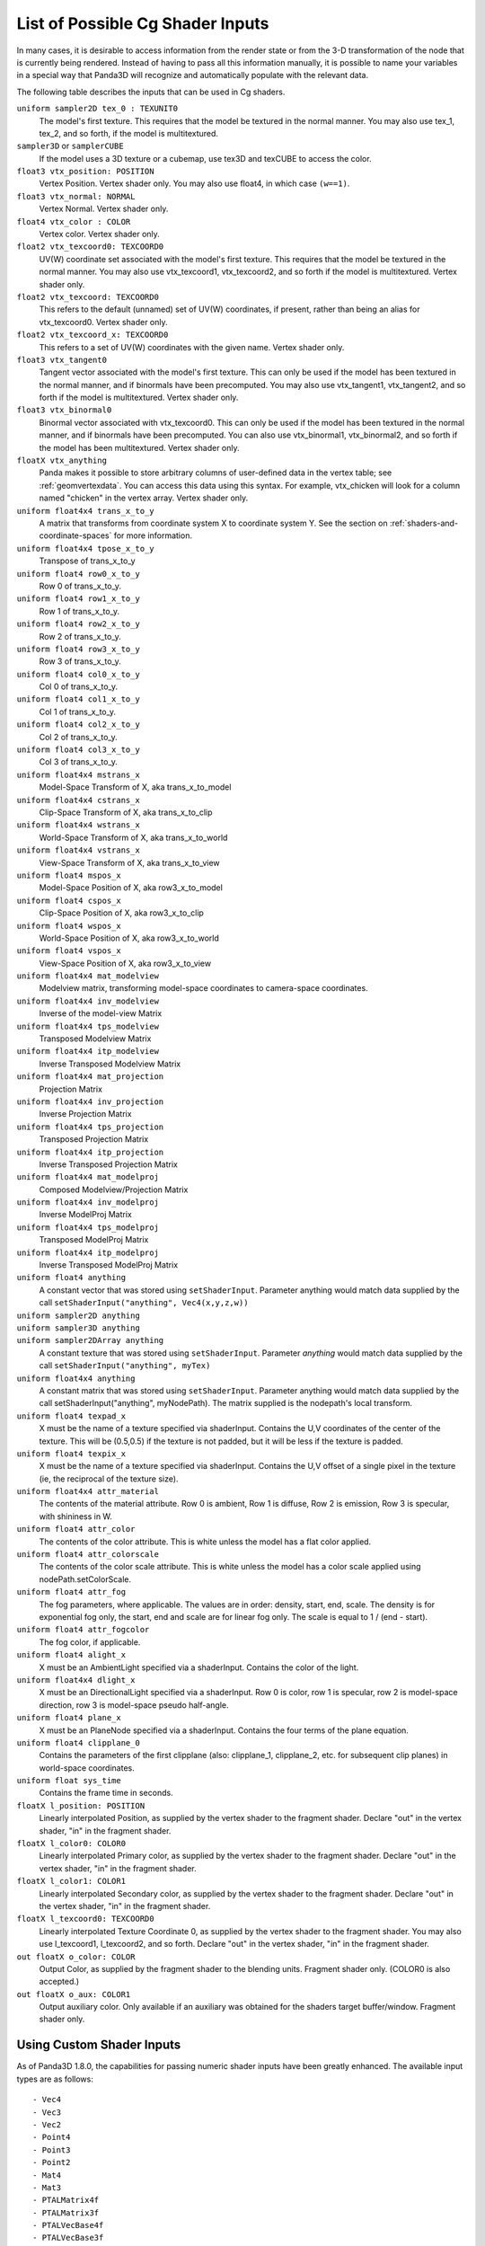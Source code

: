 .. _list-of-possible-cg-shader-inputs:

List of Possible Cg Shader Inputs
=================================

In many cases, it is desirable to access information from the render state or
from the 3-D transformation of the node that is currently being rendered.
Instead of having to pass all this information manually, it is possible to name
your variables in a special way that Panda3D will recognize and automatically
populate with the relevant data.

The following table describes the inputs that can be used in Cg shaders.

``uniform sampler2D tex_0 : TEXUNIT0``
   The model's first texture. This requires that the model be textured in the
   normal manner. You may also use tex_1, tex_2, and so forth, if the model is
   multitextured.

``sampler3D`` or ``samplerCUBE``
   If the model uses a 3D texture or a cubemap, use tex3D and texCUBE to access
   the color.

``float3 vtx_position: POSITION``
   Vertex Position. Vertex shader only. You may also use float4, in which case
   ``(w==1)``.

``float3 vtx_normal: NORMAL``
   Vertex Normal. Vertex shader only.

``float4 vtx_color : COLOR``
   Vertex color. Vertex shader only.

``float2 vtx_texcoord0: TEXCOORD0``
   UV(W) coordinate set associated with the model's first texture. This requires
   that the model be textured in the normal manner. You may also use
   vtx_texcoord1, vtx_texcoord2, and so forth if the model is multitextured.
   Vertex shader only.

``float2 vtx_texcoord: TEXCOORD0``
   This refers to the default (unnamed) set of UV(W) coordinates, if present,
   rather than being an alias for vtx_texcoord0. Vertex shader only.

``float2 vtx_texcoord_x: TEXCOORD0``
   This refers to a set of UV(W) coordinates with the given name. Vertex shader
   only.

``float3 vtx_tangent0``
   Tangent vector associated with the model's first texture. This can only be
   used if the model has been textured in the normal manner, and if binormals
   have been precomputed. You may also use vtx_tangent1, vtx_tangent2, and so
   forth if the model is multitextured. Vertex shader only.

``float3 vtx_binormal0``
   Binormal vector associated with vtx_texcoord0. This can only be used if the
   model has been textured in the normal manner, and if binormals have been
   precomputed. You can also use vtx_binormal1, vtx_binormal2, and so forth if
   the model has been multitextured. Vertex shader only.

``floatX vtx_anything``
   Panda makes it possible to store arbitrary columns of user-defined data in
   the vertex table; see :ref:`geomvertexdata`. You can access this data using
   this syntax. For example, vtx_chicken will look for a column named "chicken"
   in the vertex array. Vertex shader only.

``uniform float4x4 trans_x_to_y``
   A matrix that transforms from coordinate system X to coordinate system Y. See
   the section on :ref:`shaders-and-coordinate-spaces` for more information.

``uniform float4x4 tpose_x_to_y``
   Transpose of trans_x_to_y

``uniform float4 row0_x_to_y``
   Row 0 of trans_x_to_y.

``uniform float4 row1_x_to_y``
   Row 1 of trans_x_to_y.

``uniform float4 row2_x_to_y``
   Row 2 of trans_x_to_y.

``uniform float4 row3_x_to_y``
   Row 3 of trans_x_to_y.

``uniform float4 col0_x_to_y``
   Col 0 of trans_x_to_y.

``uniform float4 col1_x_to_y``
   Col 1 of trans_x_to_y.

``uniform float4 col2_x_to_y``
   Col 2 of trans_x_to_y.

``uniform float4 col3_x_to_y``
   Col 3 of trans_x_to_y.

``uniform float4x4 mstrans_x``
   Model-Space Transform of X, aka trans_x_to_model

``uniform float4x4 cstrans_x``
   Clip-Space Transform of X, aka trans_x_to_clip

``uniform float4x4 wstrans_x``
   World-Space Transform of X, aka trans_x_to_world

``uniform float4x4 vstrans_x``
   View-Space Transform of X, aka trans_x_to_view

``uniform float4 mspos_x``
   Model-Space Position of X, aka row3_x_to_model

``uniform float4 cspos_x``
   Clip-Space Position of X, aka row3_x_to_clip

``uniform float4 wspos_x``
   World-Space Position of X, aka row3_x_to_world

``uniform float4 vspos_x``
   View-Space Position of X, aka row3_x_to_view

``uniform float4x4 mat_modelview``
   Modelview matrix, transforming model-space coordinates to camera-space
   coordinates.

``uniform float4x4 inv_modelview``
   Inverse of the model-view Matrix

``uniform float4x4 tps_modelview``
   Transposed Modelview Matrix

``uniform float4x4 itp_modelview``
   Inverse Transposed Modelview Matrix

``uniform float4x4 mat_projection``
   Projection Matrix

``uniform float4x4 inv_projection``
   Inverse Projection Matrix

``uniform float4x4 tps_projection``
   Transposed Projection Matrix

``uniform float4x4 itp_projection``
   Inverse Transposed Projection Matrix

``uniform float4x4 mat_modelproj``
   Composed Modelview/Projection Matrix

``uniform float4x4 inv_modelproj``
   Inverse ModelProj Matrix

``uniform float4x4 tps_modelproj``
   Transposed ModelProj Matrix

``uniform float4x4 itp_modelproj``
   Inverse Transposed ModelProj Matrix

``uniform float4 anything``
   A constant vector that was stored using ``setShaderInput``. Parameter
   anything would match data supplied by the call ``setShaderInput("anything",
   Vec4(x,y,z,w))``

``uniform sampler2D anything``
   \
``uniform sampler3D anything``
   \
``uniform sampler2DArray anything``
   \
   A constant texture that was stored using ``setShaderInput``. Parameter
   *anything* would match data supplied by the call
   ``setShaderInput("anything", myTex)``

``uniform float4x4 anything``
   A constant matrix that was stored using ``setShaderInput``. Parameter
   anything would match data supplied by the call setShaderInput("anything",
   myNodePath). The matrix supplied is the nodepath's local transform.

``uniform float4 texpad_x``
   X must be the name of a texture specified via shaderInput. Contains the U,V
   coordinates of the center of the texture. This will be (0.5,0.5) if the
   texture is not padded, but it will be less if the texture is padded.

``uniform float4 texpix_x``
   X must be the name of a texture specified via shaderInput. Contains the U,V
   offset of a single pixel in the texture (ie, the reciprocal of the texture
   size).

``uniform float4x4 attr_material``
   The contents of the material attribute. Row 0 is ambient, Row 1 is diffuse,
   Row 2 is emission, Row 3 is specular, with shininess in W.

``uniform float4 attr_color``
   The contents of the color attribute. This is white unless the model has a
   flat color applied.

``uniform float4 attr_colorscale``
   The contents of the color scale attribute. This is white unless the model has
   a color scale applied using nodePath.setColorScale.

``uniform float4 attr_fog``
   The fog parameters, where applicable. The values are in order: density,
   start, end, scale. The density is for exponential fog only, the start, end
   and scale are for linear fog only. The scale is equal to 1 / (end - start).

``uniform float4 attr_fogcolor``
   The fog color, if applicable.

``uniform float4 alight_x``
   X must be an AmbientLight specified via a shaderInput. Contains the color of
   the light.

``uniform float4x4 dlight_x``
   X must be an DirectionalLight specified via a shaderInput. Row 0 is color,
   row 1 is specular, row 2 is model-space direction, row 3 is model-space
   pseudo half-angle.

``uniform float4 plane_x``
   X must be an PlaneNode specified via a shaderInput. Contains the four terms
   of the plane equation.

``uniform float4 clipplane_0``
   Contains the parameters of the first clipplane (also: clipplane_1,
   clipplane_2, etc. for subsequent clip planes) in world-space coordinates.

``uniform float sys_time``
   Contains the frame time in seconds.

``floatX l_position: POSITION``
   Linearly interpolated Position, as supplied by the vertex shader to the
   fragment shader. Declare "out" in the vertex shader, "in" in the fragment
   shader.

``floatX l_color0: COLOR0``
   Linearly interpolated Primary color, as supplied by the vertex shader to the
   fragment shader. Declare "out" in the vertex shader, "in" in the fragment
   shader.

``floatX l_color1: COLOR1``
   Linearly interpolated Secondary color, as supplied by the vertex shader to
   the fragment shader. Declare "out" in the vertex shader, "in" in the fragment
   shader.

``floatX l_texcoord0: TEXCOORD0``
   Linearly interpolated Texture Coordinate 0, as supplied by the vertex shader
   to the fragment shader. You may also use l_texcoord1, l_texcoord2, and so
   forth. Declare "out" in the vertex shader, "in" in the fragment shader.

``out floatX o_color: COLOR``
   Output Color, as supplied by the fragment shader to the blending units.
   Fragment shader only. (COLOR0 is also accepted.)

``out floatX o_aux: COLOR1``
   Output auxiliary color. Only available if an auxiliary was obtained for the
   shaders target buffer/window. Fragment shader only.

Using Custom Shader Inputs
--------------------------

As of Panda3D 1.8.0, the capabilities for passing numeric shader inputs have
been greatly enhanced. The available input types are as follows::

   - Vec4
   - Vec3
   - Vec2
   - Point4
   - Point3
   - Point2
   - Mat4
   - Mat3
   - PTALMatrix4f
   - PTALMatrix3f
   - PTALVecBase4f
   - PTALVecBase3f
   - PTALVecBase2f
   - PTAFloat
   - PTADouble

For definition let us consider the shader parameter float3. It's type is float
and format is Vec3 (meaning it can hold 3 elements) and a float3x3 input is of
type float and format Mat3 (meaning it can hold 9 elements)

The main concept of the shader inputs is that the Cg input format and type is
independent to the Panda3D input. The only condition is that the number of
elements passed by the user through the setShaderInput() function of Panda3D
and the number of elements expected by the shader input should be the same.
For example, a parameter uniform float4x4 mat[4] (total of 16*4 elements) could
be set with: (the below list is just a sample and there are more ways to
represent it)

.. code-block:: python

   setShaderInput("input_name",PTALMat4f[4])
   setShaderInput(PTALVecBase4f[16])
   setShaderInput(PTAFloat[16*4])
   setShaderInput(PTADouble[16*4])

But for some Cg input types there is no corresponding Panda3D type such as
float3x2(Panda3D does not have a corresponding Mat3x2 class) Hence these input
types can be initiated row-wise as

1 2 3

4 5 6

This row wise input can be sent to the Cg shader in any of the following
ways: (Note that the below list is just a sample and there are more ways to
represent it)

.. code-block:: python

   setShaderInput(PTAFloat[6])
   setShaderInput(PTADouble[6])
   setShaderInput(PTALVecBase3f[2])
   setShaderInput(PTALVecBase2f[3])

Now, the issue of common input types such as float, double, int, long. The GPU
registers generally can handle only floats. Hence even if we do send a double
it will be automatically type casted into float. Hence for such type of inputs
we can use above types.

For example, input types such as

.. code-block:: python

   float3 var
   bool3 var
   half3 var
   double3 var
   fixed3 var
   int3 var

Can be sent to your Cg shader program by (the below list is just a sample and
there are more ways to represent it)

.. code-block:: python

   setShaderInput(PTAFloat[3])
   setShaderInput(PTADouble[3])

Below is a sample code snippet that shows how you can use the new shader inputs.

.. code-block:: python

   from panda3d.core import Vec4
   vec4 = Vec4(0.0,1.0,0.0,1.0)
   myModel.setShaderInput("Inputs.vec4",vec4)

First import the necessary header to use the type of input. In our case it's
Vec4. The next statement shows a Vec4 input type. Then set the Vec4 as a shader
input to your model.
